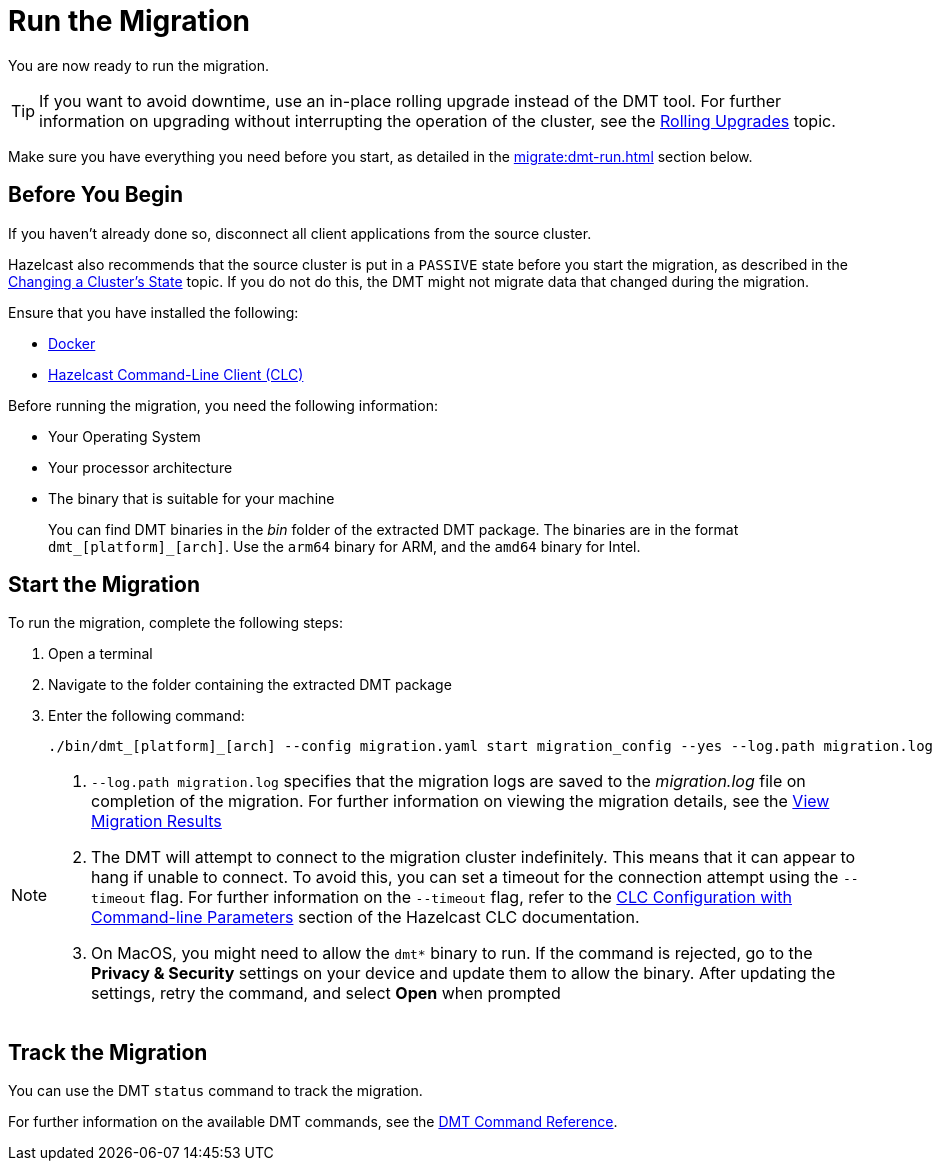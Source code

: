 = Run the Migration
:description: You are now ready to run the migration.

{description}

TIP: If you want to avoid downtime, use an in-place rolling upgrade instead of the DMT tool. For further information on upgrading without interrupting the operation of the cluster, see the xref:maintain-cluster:rolling-upgrades.adoc[Rolling Upgrades] topic.

Make sure you have everything you need before you start, as detailed in the xref:migrate:dmt-run.adoc#before-you-begin[] section below.

== Before You Begin

If you haven't already done so, disconnect all client applications from the source cluster.

Hazelcast also recommends that the source cluster is put in a `PASSIVE` state before you start the migration, as described in the  xref:maintain-cluster:cluster-member-states#changing-a-clusters-state.adoc[Changing a Cluster's State] topic. If you do not do this, the DMT might not migrate data that changed during the migration.

Ensure that you have installed the following:

* https://docs.docker.com/get-docker/[Docker^]
* https://docs.hazelcast.com/clc/latest/install-clc[Hazelcast Command-Line Client (CLC)^]

Before running the migration, you need the following information:

* Your Operating System
* Your processor architecture
* The binary that is suitable for your machine
+
You can find DMT binaries in the _bin_ folder of the extracted DMT package. The binaries are in the format `dmt_[platform]_[arch]`.  Use the ``arm64`` binary for ARM, and the `amd64` binary for Intel.

== Start the Migration

To run the migration, complete the following steps:

. Open a terminal
. Navigate to the folder containing the extracted DMT package
. Enter the following command:
+
[source,shell]
----
./bin/dmt_[platform]_[arch] --config migration.yaml start migration_config --yes --log.path migration.log
----

[NOTE]
====
. `--log.path migration.log` specifies that the migration logs are saved to the _migration.log_ file on completion of the migration. For further information on viewing the migration details, see the xref:migrate:data-migration-tool.adoc#view-result[View Migration Results]
. The DMT will attempt to connect to the migration cluster indefinitely. This means that it can appear to hang if unable to connect. To avoid this, you can set a timeout for the connection attempt using the `--timeout` flag.  For further information on the `--timeout` flag, refer to the https://docs.hazelcast.com/clc/5.3.5/configuration#clc-configuration-with-command-line-parameters[CLC Configuration with Command-line Parameters^] section of the Hazelcast CLC documentation. 
. On MacOS, you might need to allow the `dmt*` binary to run. If the command is rejected, go to the *Privacy & Security* settings on your device and update them to allow the binary. After updating the settings, retry the command, and select *Open* when prompted
====

== Track the Migration

You can use the DMT `status` command to track the migration. 

For further information on the available DMT commands, see the xref:migrate:dmt-command-reference.adoc[DMT Command Reference].
